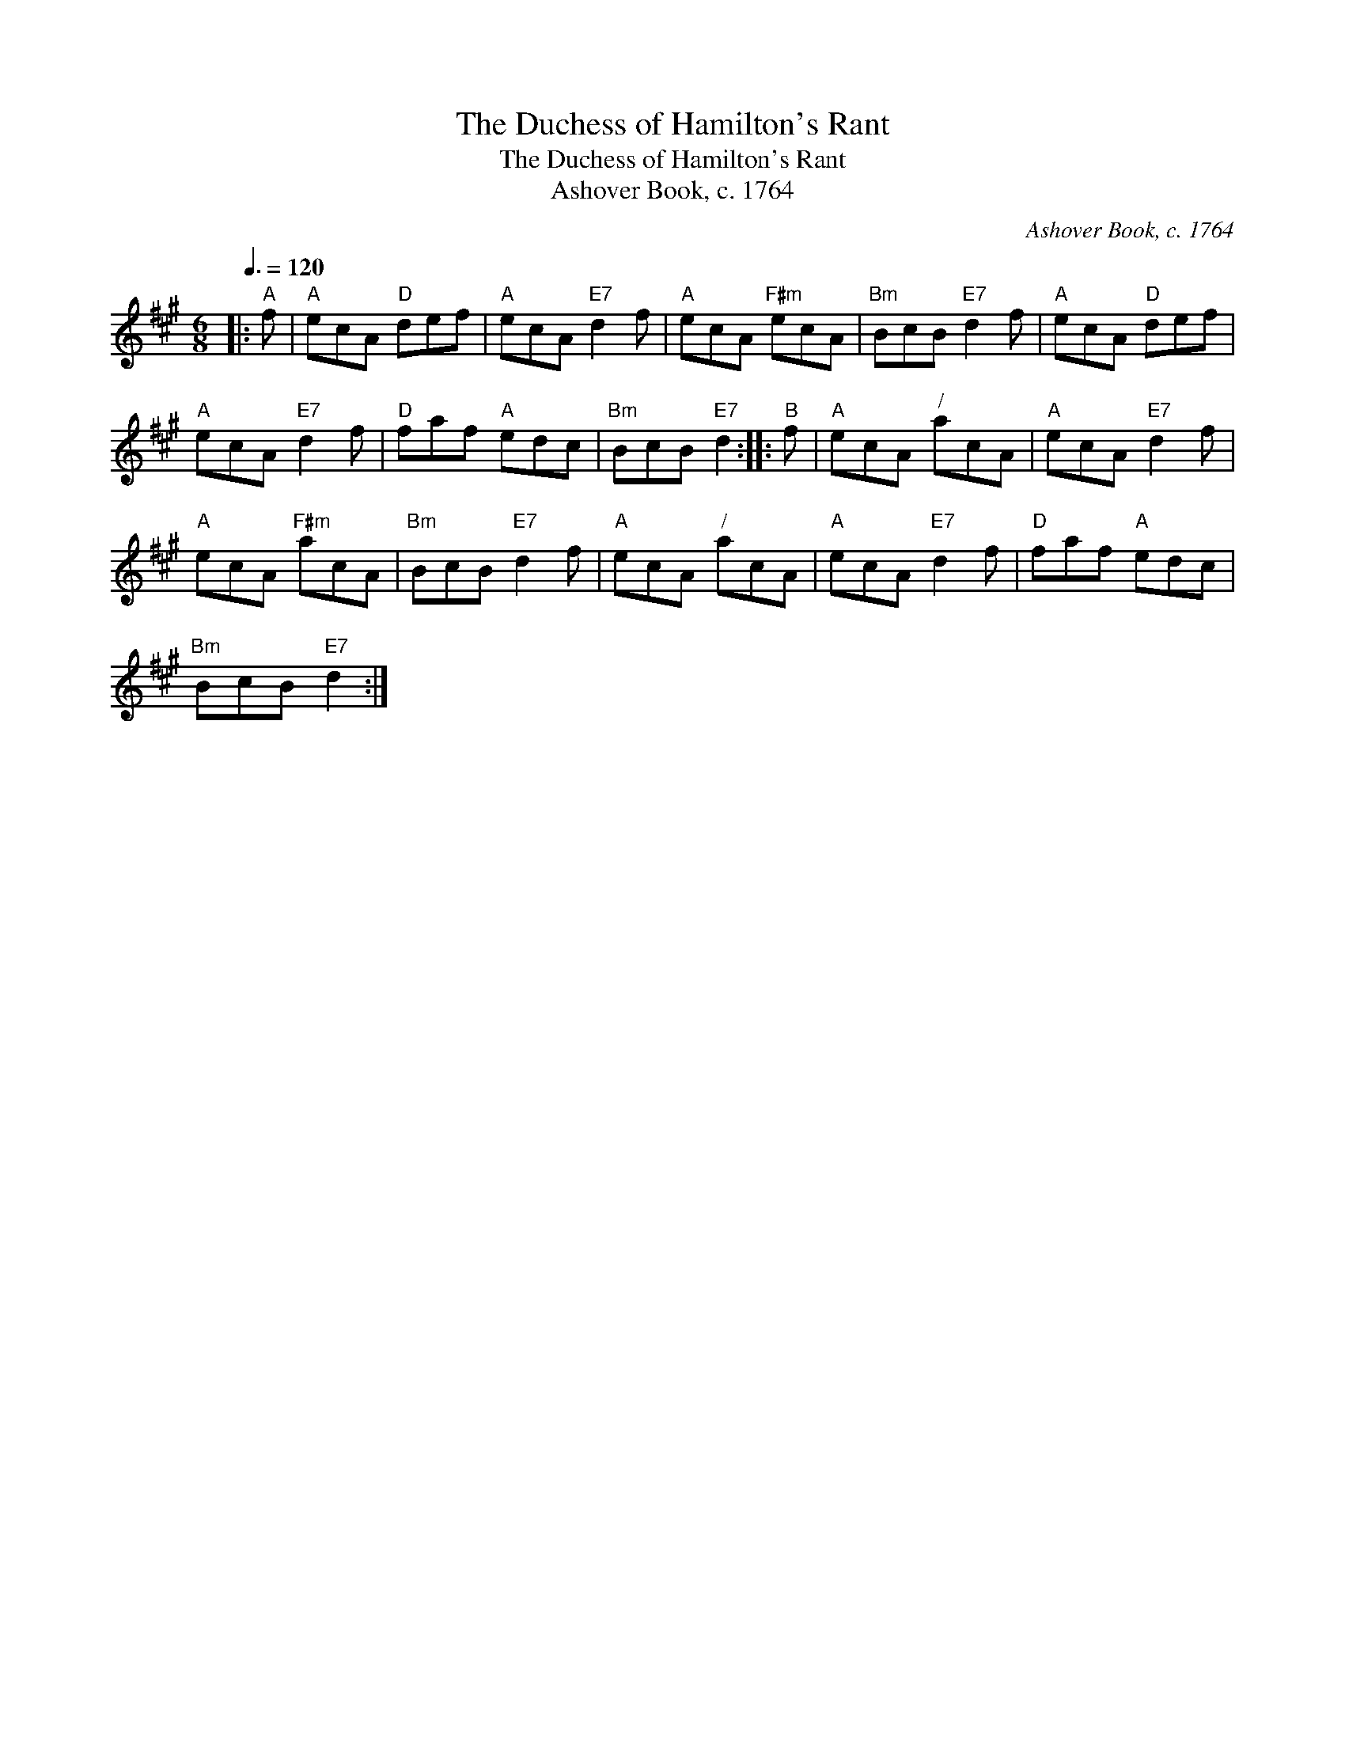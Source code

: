X:1
T:The Duchess of Hamilton's Rant
T:The Duchess of Hamilton's Rant
T:Ashover Book, c. 1764
C:Ashover Book, c. 1764
L:1/8
Q:3/8=120
M:6/8
K:A
V:1 treble 
V:1
|:"^A" f |"A" ecA"D" def |"A" ecA"E7" d2 f |"A" ecA"F#m" ecA |"Bm" BcB"E7" d2 f |"A" ecA"D" def | %6
"A" ecA"E7" d2 f |"D" faf"A" edc |"Bm" BcB"E7" d2 ::"^B" f |"A" ecA"^/" acA |"A" ecA"E7" d2 f | %12
"A" ecA"F#m" acA |"Bm" BcB"E7" d2 f |"A" ecA"^/" acA |"A" ecA"E7" d2 f |"D" faf"A" edc | %17
"Bm" BcB"E7" d2 :| %18

